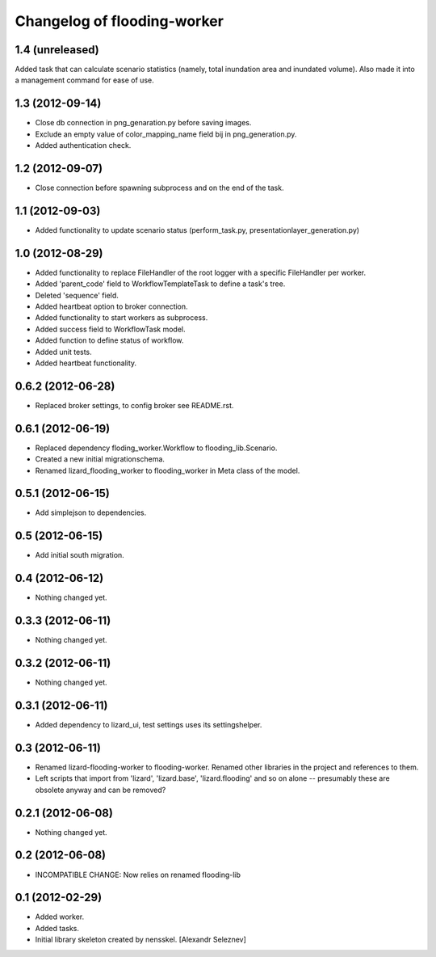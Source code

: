 Changelog of flooding-worker
===================================================


1.4 (unreleased)
----------------

Added task that can calculate scenario statistics (namely, total
inundation area and inundated volume). Also made it into a management
command for ease of use.


1.3 (2012-09-14)
----------------

- Close db connection in png_genaration.py before saving images.

- Exclude an empty value of color_mapping_name field bij in png_generation.py.

- Added authentication check.


1.2 (2012-09-07)
----------------

- Close connection before spawning subprocess and on the end of the task.


1.1 (2012-09-03)
----------------

- Added functionality to update scenario status (perform_task.py, presentationlayer_generation.py)


1.0 (2012-08-29)
----------------

- Added functionality to replace FileHandler of the root logger with a
  specific FileHandler per worker.

- Added 'parent_code' field to WorkflowTemplateTask to define a task's tree.

- Deleted 'sequence' field.

- Added heartbeat option to broker connection.

- Added functionality to start workers as subprocess.

- Added success field to WorkflowTask model.

- Added function to define status of workflow.

- Added unit tests.

- Added heartbeat functionality.

0.6.2 (2012-06-28)
------------------

- Replaced broker settings, to config broker see README.rst.


0.6.1 (2012-06-19)
------------------

- Replaced dependency floding_worker.Workflow to flooding_lib.Scenario.

- Created a new initial migrationschema.

- Renamed lizard_flooding_worker to flooding_worker in Meta class of
  the model.

0.5.1 (2012-06-15)
------------------

- Add simplejson to dependencies.


0.5 (2012-06-15)
----------------

- Add initial south migration.


0.4 (2012-06-12)
----------------

- Nothing changed yet.


0.3.3 (2012-06-11)
------------------

- Nothing changed yet.


0.3.2 (2012-06-11)
------------------

- Nothing changed yet.


0.3.1 (2012-06-11)
------------------

- Added dependency to lizard_ui, test settings uses its settingshelper.


0.3 (2012-06-11)
----------------

- Renamed lizard-flooding-worker to flooding-worker. Renamed other
  libraries in the project and references to them.

- Left scripts that import from 'lizard', 'lizard.base',
  'lizard.flooding' and so on alone -- presumably these are obsolete
  anyway and can be removed?

0.2.1 (2012-06-08)
------------------

- Nothing changed yet.


0.2 (2012-06-08)
----------------

- INCOMPATIBLE CHANGE: Now relies on renamed flooding-lib


0.1 (2012-02-29)
----------------

- Added worker.
- Added tasks.
- Initial library skeleton created by nensskel.  [Alexandr Seleznev]
